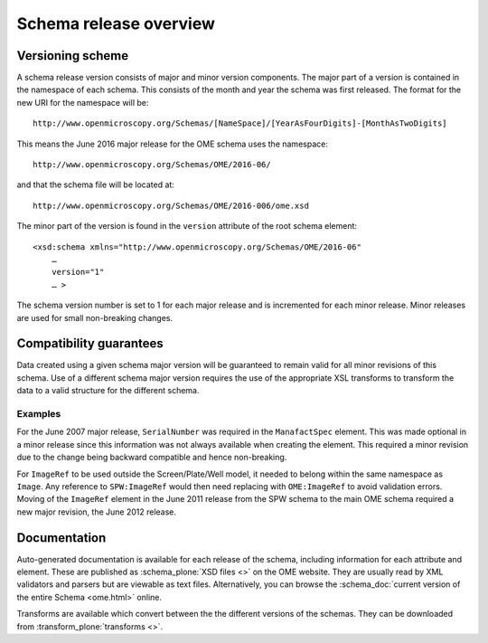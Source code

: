 Schema release overview
=======================

Versioning scheme
-----------------

A schema release version consists of major and minor version
components.  The major part of a version is contained in the namespace
of each schema. This consists of the month and year the schema was
first released. The format for the new URI for the namespace will be::

    http://www.openmicroscopy.org/Schemas/[NameSpace]/[YearAsFourDigits]-[MonthAsTwoDigits]

This means the June 2016 major release for the OME schema uses the
namespace::

    http://www.openmicroscopy.org/Schemas/OME/2016-06/

and that the schema file will be located at::

    http://www.openmicroscopy.org/Schemas/OME/2016-006/ome.xsd

The minor part of the version is found in the ``version`` attribute of
the root schema element::

    <xsd:schema xmlns="http://www.openmicroscopy.org/Schemas/OME/2016-06"
        …
        version="1" 
        … >

The schema version number is set to 1 for each major release and is
incremented for each minor release.  Minor releases are used for small
non-breaking changes.


Compatibility guarantees
------------------------

Data created using a given schema major version will be guaranteed to
remain valid for all minor revisions of this schema.  Use of a
different schema major version requires the use of the appropriate XSL
transforms to transform the data to a valid structure for the
different schema.

Examples
^^^^^^^^

For the June 2007 major release, ``SerialNumber`` was required in the
``ManafactSpec`` element. This was made optional in a minor release
since this information was not always available when creating the
element.  This required a minor revision due to the change being
backward compatible and hence non-breaking.

For ``ImageRef`` to be used outside the Screen/Plate/Well model, it
needed to belong within the same namespace as ``Image``.  Any
reference to ``SPW:ImageRef`` would then need replacing with
``OME:ImageRef`` to avoid validation errors.  Moving of the
``ImageRef`` element in the June 2011 release from the SPW schema to
the main OME schema required a new major revision, the June 2012
release.

Documentation
-------------

Auto-generated documentation is available for each release of the
schema, including information for each attribute and element. These
are published as :schema_plone:`XSD files <>` on the OME website. They
are usually read by XML validators and parsers but are viewable as
text files.  Alternatively, you can browse the :schema_doc:`current
version of the entire Schema <ome.html>` online.

Transforms are available which convert between the the different
versions of the schemas. They can be downloaded from
:transform_plone:`transforms <>`.

